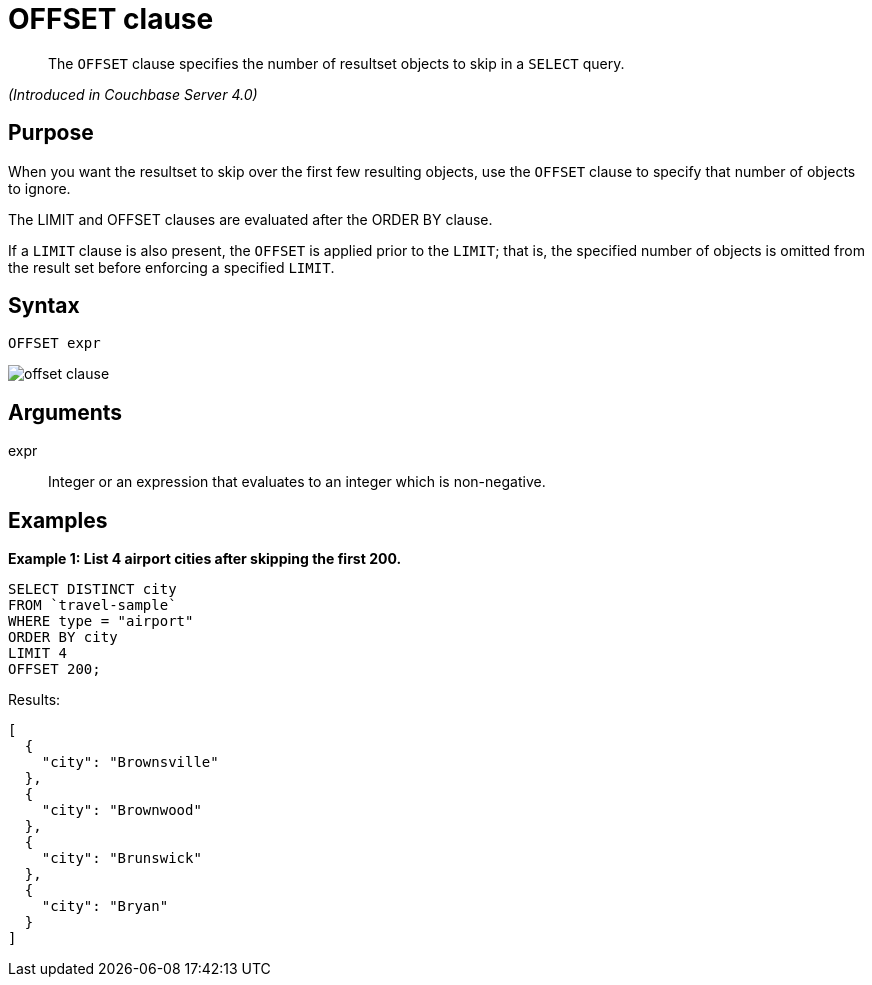 = OFFSET clause

[abstract]
The `OFFSET` clause specifies the number of resultset objects to skip in a `SELECT` query.

_(Introduced in Couchbase Server 4.0)_

== Purpose

When you want the resultset to skip over the first few resulting objects, use the `OFFSET` clause to specify that number of objects to ignore.

The LIMIT and OFFSET clauses are evaluated after the ORDER BY clause.

If a `LIMIT` clause is also present, the `OFFSET` is applied prior to the `LIMIT`; that is, the specified number of objects is omitted from the result set before enforcing a specified `LIMIT`.

== Syntax

----
OFFSET expr
----

image::n1ql-language-reference/images/offset-clause.png[]

== Arguments

expr:: Integer or an expression that evaluates to an integer which is non-negative.

== Examples

*Example 1: List 4 airport cities after skipping the first 200.*

----
SELECT DISTINCT city
FROM `travel-sample`
WHERE type = "airport"
ORDER BY city
LIMIT 4
OFFSET 200;
----

Results:

----
[
  {
    "city": "Brownsville"
  },
  {
    "city": "Brownwood"
  },
  {
    "city": "Brunswick"
  },
  {
    "city": "Bryan"
  }
]
----
